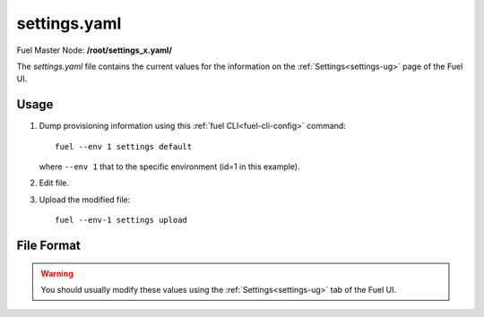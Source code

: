 
.. raw:: pdf

   PageBreak


.. _settings-yaml-ref:

settings.yaml
-------------

Fuel Master Node:
**/root/settings_x.yaml/**

The *settings.yaml* file contains
the current values for the information
on the :ref:`Settings<settings-ug>` page of the Fuel UI.

Usage
~~~~~

#. Dump provisioning information using this
   :ref:`fuel CLI<fuel-cli-config>` command::

       fuel --env 1 settings default

   where ``--env 1`` that to the specific environment
   (id=1 in this example).


#. Edit file.


#. Upload the modified file:
   ::

     fuel --env-1 settings upload


File Format
~~~~~~~~~~~

.. warning:: You should usually modify these values using the
             :ref:`Settings<settings-ug>` tab of the Fuel UI.
             
